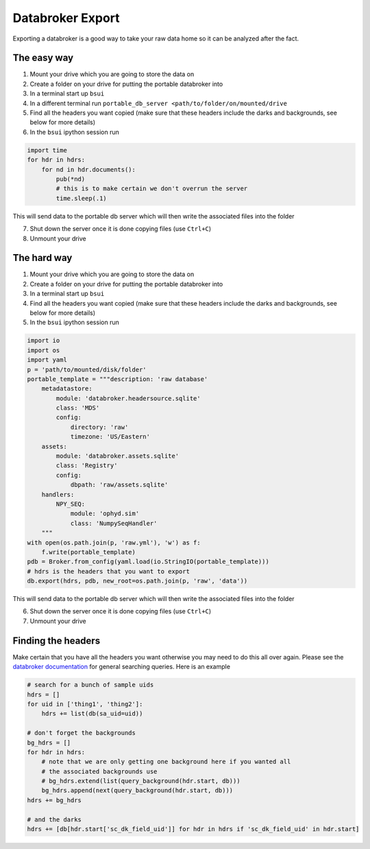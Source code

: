 Databroker Export
-----------------

Exporting a databroker is a good way to take your raw data home so it can be
analyzed after the fact.

The easy way
============
1. Mount your drive which you are going to store the data on
2. Create a folder on your drive for putting the portable databroker into
3. In a terminal start up ``bsui``
4. In a different terminal run ``portable_db_server <path/to/folder/on/mounted/drive``
5. Find all the headers you want copied (make sure that these headers include the darks and backgrounds, see below for more details)
6. In the ``bsui`` ipython session run 

.. code-block:: python

  import time
  for hdr in hdrs:
      for nd in hdr.documents():
          pub(*nd)
          # this is to make certain we don't overrun the server
          time.sleep(.1)

This will send data to the portable db server which will then write the associated files into the folder

7. Shut down the server once it is done copying files (use ``Ctrl+C``)
8. Unmount your drive

The hard way
============
1. Mount your drive which you are going to store the data on
2. Create a folder on your drive for putting the portable databroker into
3. In a terminal start up ``bsui``
4. Find all the headers you want copied (make sure that these headers include the darks and backgrounds, see below for more details)
5. In the ``bsui`` ipython session run

.. code-block:: python

    import io
    import os
    import yaml
    p = 'path/to/mounted/disk/folder'
    portable_template = """description: 'raw database'
        metadatastore:
            module: 'databroker.headersource.sqlite'
            class: 'MDS'
            config:
                directory: 'raw'
                timezone: 'US/Eastern'
        assets:
            module: 'databroker.assets.sqlite'
            class: 'Registry'
            config:
                dbpath: 'raw/assets.sqlite'
        handlers:
            NPY_SEQ:
                module: 'ophyd.sim'
                class: 'NumpySeqHandler'
        """
    with open(os.path.join(p, 'raw.yml'), 'w') as f:
        f.write(portable_template)
    pdb = Broker.from_config(yaml.load(io.StringIO(portable_template)))
    # hdrs is the headers that you want to export
    db.export(hdrs, pdb, new_root=os.path.join(p, 'raw', 'data'))


This will send data to the portable db server which will then write the associated files into the folder

6. Shut down the server once it is done copying files (use ``Ctrl+C``)
7. Unmount your drive

Finding the headers
===================
Make certain that you have all the headers you want otherwise you may need to
do this all over again.
Please see the `databroker documentation <https://blueskyproject.io/databroker/>`_ for general searching queries.
Here is an example

.. code-block:: python

    # search for a bunch of sample uids
    hdrs = []
    for uid in ['thing1', 'thing2']:
        hdrs += list(db(sa_uid=uid))

    # don't forget the backgrounds
    bg_hdrs = []
    for hdr in hdrs:
        # note that we are only getting one background here if you wanted all
        # the associated backgrounds use
        # bg_hdrs.extend(list(query_background(hdr.start, db)))
        bg_hdrs.append(next(query_background(hdr.start, db)))
    hdrs += bg_hdrs

    # and the darks
    hdrs += [db[hdr.start['sc_dk_field_uid']] for hdr in hdrs if 'sc_dk_field_uid' in hdr.start]
